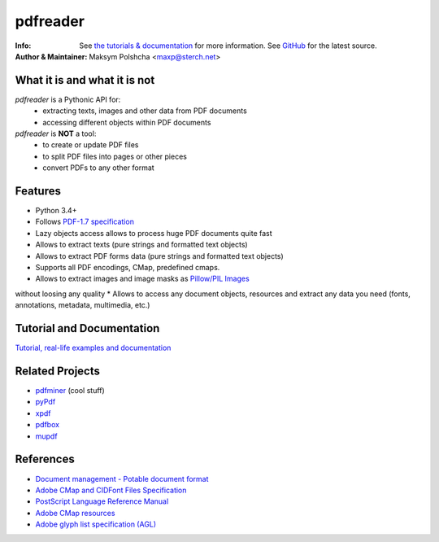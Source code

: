 =========
pdfreader
=========
:Info: See `the tutorials & documentation <http://....>`_ for more information. See `GitHub <https://github.com/maxpmaxp/pdfreader>`_ for the latest source.
:Author & Maintainer: Maksym Polshcha <maxp@sterch.net>


What it is and what it is not
=============================

*pdfreader* is a Pythonic API for:
    * extracting texts, images and other data from PDF documents
    * accessing different objects within PDF documents


*pdfreader* is **NOT** a tool:
    * to create or update PDF files
    * to split PDF files into pages or other pieces
    * convert PDFs to any other format


Features
========

* Python 3.4+
* Follows `PDF-1.7 specification <https://www.adobe.com/content/dam/acom/en/devnet/pdf/pdfs/PDF32000_2008.pdf>`_
* Lazy objects access allows to process huge PDF documents quite fast
* Allows to extract texts (pure strings and formatted text objects)
* Allows to extract PDF forms data (pure strings and formatted text objects)
* Supports all PDF encodings, CMap, predefined cmaps.
* Allows to extract images and image masks as `Pillow/PIL Images <https://pillow.readthedocs.io/en/stable/reference/Image.html>`_
without loosing any quality
* Allows to access any document objects, resources and extract any data you need
(fonts, annotations, metadata, multimedia, etc.)


Tutorial and Documentation
===========================

`Tutorial, real-life examples and documentation <http://....>`_


Related Projects
================

* `pdfminer <https://github.com/euske/pdfminer>`_ (cool stuff)
* `pyPdf <http://pybrary.net/pyPdf/>`_
* `xpdf <http://www.foolabs.com/xpdf/>`_
* `pdfbox <http://pdfbox.apache.org/>`_
* `mupdf <http://mupdf.com/>`_


References
==========

* `Document management - Potable document format <https://www.adobe.com/content/dam/acom/en/devnet/pdf/pdfs/PDF32000_2008.pdf>`_
* `Adobe CMap and CIDFont Files Specification <https://www.adobe.com/content/dam/acom/en/devnet/font/pdfs/5014.CIDFont_Spec.pdf>`_
* `PostScript Language Reference Manual <https://www-cdf.fnal.gov/offline/PostScript/PLRM2.pdf>`_
* `Adobe CMap resources <https://github.com/adobe-type-tools/cmap-resources>`_
* `Adobe glyph list specification (AGL) <https://github.com/adobe-type-tools/agl-specification>`_
